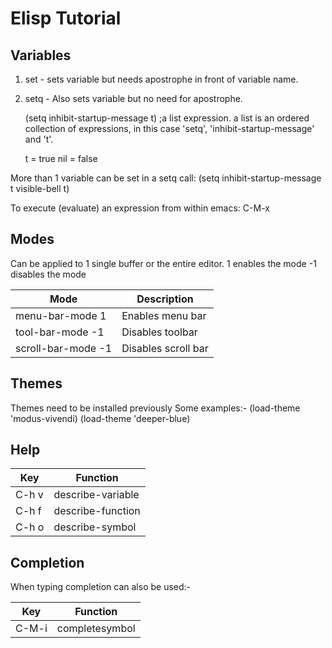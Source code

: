 * Elisp Tutorial
** Variables
1. set - sets variable but needs apostrophe in front of variable name.
2. setq - Also sets variable but no need for apostrophe.

   (setq inhibit-startup-message t) ;a list expression.
   a list is an ordered collection of expressions, in this case 'setq', 'inhibit-startup-message' and 't'.
   
   t = true
   nil = false

   
More than 1 variable can be set in a setq call:
(setq inhibit-startup-message t
visible-bell t)

To execute (evaluate) an expression from within emacs:
    C-M-x

** Modes
Can be applied to 1 single buffer or the entire editor.
    1 enables the mode
    -1 disables the mode
|--------------------+---------------------|
| Mode               | Description         |
|--------------------+---------------------|
| menu-bar-mode 1    | Enables menu bar    |
| tool-bar-mode -1   | Disables toolbar    |
| scroll-bar-mode -1 | Disables scroll bar |
|--------------------+---------------------|

** Themes
Themes need to be installed previously
Some examples:-
(load-theme 'modus-vivendi)
(load-theme 'deeper-blue)

** Help
|-------+-------------------|
| Key   | Function          |
|-------+-------------------|
| C-h v | describe-variable |
| C-h f | describe-function |
| C-h o | describe-symbol   |
|-------+-------------------|

** Completion
When typing completion can also be used:-

|-------+----------------|
| Key   | Function       |
|-------+----------------|
| C-M-i | completesymbol |
|-------+----------------|

